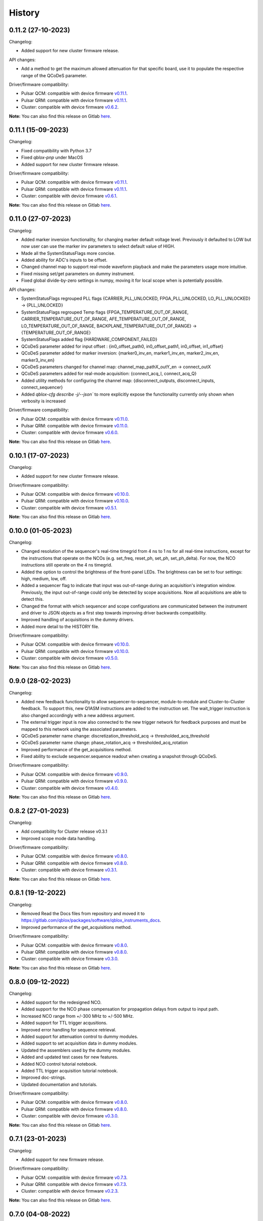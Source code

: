 =======
History
=======

0.11.2 (27-10-2023)
-------------------

Changelog:

* Added support for new cluster firmware release.

API changes:

* Add a method to get the maximum allowed attenuation for that specific board, use it to populate the respective range of the QCoDeS parameter.

Driver/firmware compatibility:

* Pulsar QCM: compatible with device firmware `v0.11.1 <https://gitlab.com/qblox/releases/pulsar_qcm_releases/-/releases/v0.11.1>`__.
* Pulsar QRM: compatible with device firmware `v0.11.1 <https://gitlab.com/qblox/releases/pulsar_qrm_releases/-/releases/v0.11.1>`__.
* Cluster: compatible with device firmware `v0.6.2 <https://gitlab.com/qblox/releases/cluster_releases/-/releases/v0.6.2>`__.

**Note:** You can also find this release on Gitlab `here <https://gitlab.com/qblox/packages/software/qblox_instruments/-/releases/v0.11.2>`__.

0.11.1 (15-09-2023)
-------------------

Changelog:

* Fixed compatibility with Python 3.7
* Fixed `qblox-pnp` under MacOS
* Added support for new cluster firmware release.

Driver/firmware compatibility:

* Pulsar QCM: compatible with device firmware `v0.11.1 <https://gitlab.com/qblox/releases/pulsar_qcm_releases/-/releases/v0.11.1>`__.
* Pulsar QRM: compatible with device firmware `v0.11.1 <https://gitlab.com/qblox/releases/pulsar_qrm_releases/-/releases/v0.11.1>`__.
* Cluster: compatible with device firmware `v0.6.1 <https://gitlab.com/qblox/releases/cluster_releases/-/releases/v0.6.1>`__.

**Note:** You can also find this release on Gitlab `here <https://gitlab.com/qblox/packages/software/qblox_instruments/-/releases/v0.11.1>`__.

0.11.0 (27-07-2023)
-------------------

Changelog:

* Added marker inversion functionality, for changing marker default voltage level. Previously it defaulted to LOW but now
  user can use the marker inv parameters to select default value of HIGH.
* Made all the SystemStatusFlags more concise.
* Added ability for ADC's inputs to be offset.
* Changed channel map to support real-mode waveform playback and make the parameters usage more intuitive.
* Fixed missing set/get parameters on dummy instrument.
* Fixed global divide-by-zero settings in numpy, moving it for local scope when is potentially possible.

API changes:

* SystemStatusFlags regrouped PLL flags {CARRIER_PLL_UNLOCKED, FPGA_PLL_UNLOCKED, LO_PLL_UNLOCKED} -> {PLL_UNLOCKED}
* SystemStatusFlags regrouped Temp flags {FPGA_TEMPERATURE_OUT_OF_RANGE, CARRIER_TEMPERATURE_OUT_OF_RANGE,
  AFE_TEMPERATURE_OUT_OF_RANGE, LO_TEMPERATURE_OUT_OF_RANGE, BACKPLANE_TEMPERATURE_OUT_OF_RANGE} -> {TEMPERATURE_OUT_OF_RANGE}
* SystemStatusFlags added flag {HARDWARE_COMPONENT_FAILED}
* QCoDeS parameter added for input offset : {in0_offset_path0, in0_offset_path1, in0_offset, in1_offset}
* QCoDeS parameter added for marker inversion: {marker0_inv_en, marker1_inv_en, marker2_inv_en, marker3_inv_en}
* QCoDeS parameters changed for channel map: channel_map_pathX_outY_en -> connect_outX
* QCoDeS parameters added for real-mode acquisition: {connect_acq_I, connect_acq_Q}
* Added utility methods for configuring the channel map: {disconnect_outputs, disconnect_inputs, connect_sequencer}
* Added `qblox-cfg describe -j/--json`` to more explicitly expose the functionality currently only shown when verbosity is increased

Driver/firmware compatibility:

* Pulsar QCM: compatible with device firmware `v0.11.0 <https://gitlab.com/qblox/releases/pulsar_qcm_releases/-/releases/v0.11.0>`__.
* Pulsar QRM: compatible with device firmware `v0.11.0 <https://gitlab.com/qblox/releases/pulsar_qrm_releases/-/releases/v0.11.0>`__.
* Cluster: compatible with device firmware `v0.6.0 <https://gitlab.com/qblox/releases/cluster_releases/-/releases/v0.6.0>`__.

**Note:** You can also find this release on Gitlab `here <https://gitlab.com/qblox/packages/software/qblox_instruments/-/releases/v0.11.0>`__.

0.10.1 (17-07-2023)
-------------------

Changelog:

* Added support for new cluster firmware release.

Driver/firmware compatibility:

* Pulsar QCM: compatible with device firmware `v0.10.0 <https://gitlab.com/qblox/releases/pulsar_qcm_releases/-/releases/v0.10.0>`__.
* Pulsar QRM: compatible with device firmware `v0.10.0 <https://gitlab.com/qblox/releases/pulsar_qrm_releases/-/releases/v0.10.0>`__.
* Cluster: compatible with device firmware `v0.5.1 <https://gitlab.com/qblox/releases/cluster_releases/-/releases/v0.5.1>`__.

**Note:** You can also find this release on Gitlab `here <https://gitlab.com/qblox/packages/software/qblox_instruments/-/releases/v0.10.1>`__.

0.10.0 (01-05-2023)
-------------------

Changelog:

* Changed resolution of the sequencer's real-time timegrid from 4 ns to 1 ns for all real-time instructions, except
  for the instructions that operate on the NCOs (e.g. set_freq, reset_ph, set_ph, set_ph_delta). For now, the NCO
  instructions still operate on the 4 ns timegrid.
* Added the option to control the brightness of the front-panel LEDs. The brightness can be set to four settings:
  high, medium, low, off.
* Added a sequencer flag to indicate that input was out-of-range during an acquisition's integration window.
  Previously, the input out-of-range could only be detected by scope acquisitions. Now all acquisitions are able to
  detect this.
* Changed the format with which sequencer and scope configurations are communicated between the instrument and
  driver to JSON objects as a first step towards improving driver backwards compatibility.
* Improved handling of acquisitions in the dummy drivers.
* Added more detail to the HISTORY file.

Driver/firmware compatibility:

* Pulsar QCM: compatible with device firmware `v0.10.0 <https://gitlab.com/qblox/releases/pulsar_qcm_releases/-/releases/v0.10.0>`__.
* Pulsar QRM: compatible with device firmware `v0.10.0 <https://gitlab.com/qblox/releases/pulsar_qrm_releases/-/releases/v0.10.0>`__.
* Cluster: compatible with device firmware `v0.5.0 <https://gitlab.com/qblox/releases/cluster_releases/-/releases/v0.5.0>`__.

**Note:** You can also find this release on Gitlab `here <https://gitlab.com/qblox/packages/software/qblox_instruments/-/releases/v0.10.0>`__.

0.9.0 (28-02-2023)
------------------

Changelog:

* Added new feedback functionality to allow sequencer-to-sequencer, module-to-module and Cluster-to-Cluster feedback.
  To support this, new Q1ASM instructions are added to the instruction set. The wait_trigger instruction is also
  changed accordingly with a new address argument.
* The external trigger input is now also connected to the new trigger network for feedback purposes and must be mapped
  to this network using the associated parameters.
* QCoDeS parameter name change: discretization_threshold_acq -> thresholded_acq_threshold
* QCoDeS parameter name change: phase_rotation_acq -> thresholded_acq_rotation
* Improved performance of the get_acquisitions method.
* Fixed ability to exclude sequencer.sequence readout when creating a snapshot through QCoDeS.

Driver/firmware compatibility:

* Pulsar QCM: compatible with device firmware `v0.9.0 <https://gitlab.com/qblox/releases/pulsar_qcm_releases/-/releases/v0.9.0>`__.
* Pulsar QRM: compatible with device firmware `v0.9.0 <https://gitlab.com/qblox/releases/pulsar_qrm_releases/-/releases/v0.9.0>`__.
* Cluster: compatible with device firmware `v0.4.0 <https://gitlab.com/qblox/releases/cluster_releases/-/releases/v0.4.0>`__.

**Note:** You can also find this release on Gitlab `here <https://gitlab.com/qblox/packages/software/qblox_instruments/-/releases/v0.9.0>`__.

0.8.2 (27-01-2023)
------------------

Changelog:

* Add compatibility for Cluster release v0.3.1
* Improved scope mode data handling.

Driver/firmware compatibility:

* Pulsar QCM: compatible with device firmware `v0.8.0 <https://gitlab.com/qblox/releases/pulsar_qcm_releases/-/releases/v0.8.0>`__.
* Pulsar QRM: compatible with device firmware `v0.8.0 <https://gitlab.com/qblox/releases/pulsar_qrm_releases/-/releases/v0.8.0>`__.
* Cluster: compatible with device firmware `v0.3.1 <https://gitlab.com/qblox/releases/cluster_releases/-/releases/v0.3.1>`__.

**Note:** You can also find this release on Gitlab `here <https://gitlab.com/qblox/packages/software/qblox_instruments/-/releases/v0.8.2>`__.

0.8.1 (19-12-2022)
------------------

Changelog:

* Removed Read the Docs files from repository and moved it to https://gitlab.com/qblox/packages/software/qblox_instruments_docs.
* Improved performance of the get_acquisitions method.

Driver/firmware compatibility:

* Pulsar QCM: compatible with device firmware `v0.8.0 <https://gitlab.com/qblox/releases/pulsar_qcm_releases/-/releases/v0.8.0>`__.
* Pulsar QRM: compatible with device firmware `v0.8.0 <https://gitlab.com/qblox/releases/pulsar_qrm_releases/-/releases/v0.8.0>`__.
* Cluster: compatible with device firmware `v0.3.0 <https://gitlab.com/qblox/releases/cluster_releases/-/releases/v0.3.0>`__.

**Note:** You can also find this release on Gitlab `here <https://gitlab.com/qblox/packages/software/qblox_instruments/-/releases/v0.8.1>`__.

0.8.0 (09-12-2022)
------------------

Changelog:

* Added support for the redesigned NCO.
* Added support for the NCO phase compensation for propagation delays from output to input path.
* Increased NCO range from +/-300 MHz to +/-500 MHz.
* Added support for TTL trigger acqusitions.
* Improved error handling for sequence retrieval.
* Added support for attenuation control to dummy modules.
* Added support to set acquisition data in dummy modules.
* Updated the assemblers used by the dummy modules.
* Added and updated test cases for new features.
* Added NCO control tutorial notebook.
* Added TTL trigger acquisition tutorial notebook.
* Improved doc-strings.
* Updated documentation and tutorials.

Driver/firmware compatibility:

* Pulsar QCM: compatible with device firmware `v0.8.0 <https://gitlab.com/qblox/releases/pulsar_qcm_releases/-/releases/v0.8.0>`__.
* Pulsar QRM: compatible with device firmware `v0.8.0 <https://gitlab.com/qblox/releases/pulsar_qrm_releases/-/releases/v0.8.0>`__.
* Cluster: compatible with device firmware `v0.3.0 <https://gitlab.com/qblox/releases/cluster_releases/-/releases/v0.3.0>`__.

**Note:** You can also find this release on Gitlab `here <https://gitlab.com/qblox/packages/software/qblox_instruments/-/releases/v0.8.0>`__.

0.7.1 (23-01-2023)
------------------

Changelog:

* Added support for new firmware release.

Driver/firmware compatibility:

* Pulsar QCM: compatible with device firmware `v0.7.3 <https://gitlab.com/qblox/releases/pulsar_qcm_releases/-/releases/v0.7.3>`__.
* Pulsar QRM: compatible with device firmware `v0.7.3 <https://gitlab.com/qblox/releases/pulsar_qrm_releases/-/releases/v0.7.3>`__.
* Cluster: compatible with device firmware `v0.2.3 <https://gitlab.com/qblox/releases/cluster_releases/-/releases/v0.2.3>`__.

**Note:** You can also find this release on Gitlab `here <https://gitlab.com/qblox/packages/software/qblox_instruments/-/releases/v0.7.1>`__.

0.7.0 (04-08-2022)
------------------

Changelog:

* Added command clear acquisition data
* SPI Rack driver was updated to always unlock it at startup, not initialize the span by default, change the code for
  changing the span of the S4g and D5a and ensure no mismatch between the host computer and SPI rack on the span
  value before doing a current/voltage set operation.
* Changed assembler character limit, and add code to strip the sequencer program from comments and unused information.
* Updated tutorials to make them independent of the device type (ie QRM or QCM) and to divide them in a Pulsar and a
  Cluster section.
* Changed QRM output offset range to 1Vpp.

Driver/firmware compatibility:

* Pulsar QCM: compatible with device firmware `v0.7.2 <https://gitlab.com/qblox/releases/pulsar_qcm_releases/-/releases/v0.7.2>`__.
* Pulsar QRM: compatible with device firmware `v0.7.2 <https://gitlab.com/qblox/releases/pulsar_qrm_releases/-/releases/v0.7.2>`__.
* Cluster: compatible with device firmware `v0.2.2 <https://gitlab.com/qblox/releases/cluster_releases/-/releases/v0.2.2>`__.

**Note:** You can also find this release on Gitlab `here <https://gitlab.com/qblox/packages/software/qblox_instruments/-/releases/v0.7.0>`__.

0.6.1 (20-05-2022)
------------------

Changelog:

* Added input and output attenuation control for RF-modules.
* Added the ability to disable LOs in RF-modules.
* Added a method to manually restart ADC calibration in QRM and QRM-RF modules. Be aware that this is a preliminary
  method that might change in the near future.
* Changed the SPI Rack driver to eliminate unwanted voltage/current jumps by disabling the reset of
  voltages/currents on initialization and adding checks to prevent the user to set a value outside of the currently
  set span.

Driver/firmware compatibility:

* Pulsar QCM: compatible with device firmware `v0.7.1 <https://gitlab.com/qblox/releases/pulsar_qcm_releases/-/releases/v0.7.1>`__.
* Pulsar QRM: compatible with device firmware `v0.7.1 <https://gitlab.com/qblox/releases/pulsar_qrm_releases/-/releases/v0.7.1>`__.
* Cluster: compatible with device firmware `v0.2.1 <https://gitlab.com/qblox/releases/cluster_releases/-/releases/v0.2.1>`__.

**Note:** You can also find this release on Gitlab `here <https://gitlab.com/qblox/packages/software/qblox_instruments/-/releases/v0.6.1>`__.

0.6.0 (29-03-2022)
------------------
This release introduces a significant refactor to Qblox Instruments as both a general restructure is introduced
and the preliminary Cluster driver is replaced by the definitive driver. Unfortunately, this means that this
release also introduces a few breaking changes. In exchange, we believe that this release prepares Qblox Instruments
for the future.

Changelog:

* Renamed all classes to be compliant with PEP8's capswords format.
* Restructured imports; all drivers are now imported directly from `qblox_instruments` as follows:
    * from qblox_instruments import Cluster, Pulsar, SpiRack
    * from qblox_instruments.qcodes_drivers.spi_rack_modules import D5aModule, S4gModule
* With the new Cluster firmware release, the user now interacts with the Cluster as a single instrument instead
  of a rack of instruments. The new Cluster driver reflects this. It detects where and which modules are in the rack
  and automatically makes them accessible as an InstrumentChannel submodule accessible as `Cluster.module<x>`, where
  `x` is the slot index of the rack.
* The Pulsar QCM and Pulsar QRM drivers have been combined into a single Pulsar driver that covers the functionality
  of both.
* The SPI Rack driver driver has been split into a native and QCoDeS layer to improve separation of functionality.
* Each sequencer's parameters are now accessible through it's own InstrumentChannel submodule. This means
  that parameters are now accessible as `module.sequencer<x>.parameter`, where `x` is the sequencer index.
* Renamed `get_system_status` to `get_system_state` to be inline with other state method names.
* The methods `get_system_state` and `get_sequencer_state` now return namedtuples of type `SystemState` and
  `SequencerState` respectively to ease handling of the returned statuses and accompanying flags.
* Renamed the sequencer's `waveform_and_programs` parameter to `sequence`.
* The way to configure the driver as a dummy has been changed to use enums for module type selection.
* Added keep alive pinging to the socket interface to keep the instrument connection from closing after
  a platform dependant idle period.
* Fixed general code duplication problem between instruments.
* Introduced `qblox-cfg` as the new configuration management tool with which to update the Cluster and Pulsar
  instruments. As of Pulsar firmware release v0.7.0 and Cluster firmware release v0.2.0, the configuration
  management tool is no longer shipped with the release, but instead `qblox-cfg` must be used. This new tool provides
  far more functionality and exposes the improved network configurability of the latest firmware releases.
* On top of the new configuration management tool, `qblox-pnp` is also instroduced as the new network debug tool.
  This tool, in combination with the latest firmware releases, allows to easily find instruments in the network and
  to potentially recover them in case of network/IP configuration problems.
* Improved unit test coverage.
* Updated the documentation on Read the Docs to reflect the changes.
* Added various improvements and fixes to the tutorials.

Driver/firmware compatibility:

* Pulsar QCM: compatible with device firmware `v0.7.0 <https://gitlab.com/qblox/releases/pulsar_qcm_releases/-/releases/v0.7.0>`__.
* Pulsar QRM: compatible with device firmware `v0.7.0 <https://gitlab.com/qblox/releases/pulsar_qrm_releases/-/releases/v0.7.0>`__.
* Cluster: compatible with device firmware `v0.2.0 <https://gitlab.com/qblox/releases/cluster_releases/-/releases/v0.2.0>`__.

**Note:** You can also find this release on Gitlab `here <https://gitlab.com/qblox/packages/software/qblox_instruments/-/releases/v0.6.0>`__.

0.5.4 (22-12-2021)
------------------

Changelog:

* Cleaned code to improve unit test code coverage.

Driver/firmware compatibility:

* Pulsar QCM: compatible with device firmware `v0.6.3 <https://gitlab.com/qblox/releases/pulsar_qcm_releases/-/releases/v0.6.3>`__.
* Pulsar QRM: compatible with device firmware `v0.6.3 <https://gitlab.com/qblox/releases/pulsar_qrm_releases/-/releases/v0.6.3>`__.
* Cluster CMM: compatible with device firmware v0.1.1.
* Cluster CMM: compatible with device firmware v0.1.5.
* Cluster CMM: compatible with device firmware v0.1.5.

**Note:** You can also find this release on Gitlab `here <https://gitlab.com/qblox/packages/software/qblox_instruments/-/releases/v0.5.4>`__.

0.5.3 (26-11-2021)
------------------

Changelog:

* Improved __repr__ response from the QCoDeS drivers.
* Added tutorials for multiplexed sequencing, mixer correction, RF-control and Rabi experiments.
* Fixed empty acquisition list readout from dummy modules.
* Added RF-module support to dummy modules.

Driver/firmware compatibility:

* Pulsar QCM: compatible with device firmware `v0.6.2 <https://gitlab.com/qblox/releases/pulsar_qcm_releases/-/releases/v0.6.2>`__.
* Pulsar QRM: compatible with device firmware `v0.6.2 <https://gitlab.com/qblox/releases/pulsar_qrm_releases/-/releases/v0.6.2>`__.
* Cluster CMM: compatible with device firmware v0.1.0.
* Cluster CMM: compatible with device firmware v0.1.3.
* Cluster CMM: compatible with device firmware v0.1.3.

**Note:** You can also find this release on Gitlab `here <https://gitlab.com/qblox/packages/software/qblox_instruments/-/releases/v0.5.3>`__.

0.5.2 (11-10-2021)
------------------

Changelog:

* Device compatibility update.

Driver/firmware compatibility:

* Pulsar QCM: compatible with device firmware `v0.6.2 <https://gitlab.com/qblox/releases/pulsar_qcm_releases/-/releases/v0.6.2>`__.
* Pulsar QRM: compatible with device firmware `v0.6.2 <https://gitlab.com/qblox/releases/pulsar_qrm_releases/-/releases/v0.6.2>`__.
* Cluster CMM: compatible with device firmware v0.1.0.
* Cluster CMM: compatible with device firmware v0.1.3.
* Cluster CMM: compatible with device firmware v0.1.3.

**Note:** You can also find this release on Gitlab `here <https://gitlab.com/qblox/packages/software/qblox_instruments/-/releases/v0.5.2>`__.

0.5.1 (07-10-2021)
------------------

Changelog:

* Device compatibility update.
* Added channel map functionality to dummy layer.

Driver/firmware compatibility:

* Pulsar QCM: compatible with device firmware `v0.6.1 <https://gitlab.com/qblox/releases/pulsar_qcm_releases/-/releases/v0.6.1>`__.
* Pulsar QRM: compatible with device firmware `v0.6.1 <https://gitlab.com/qblox/releases/pulsar_qrm_releases/-/releases/v0.6.1>`__.
* Cluster CMM: compatible with device firmware v0.1.0.
* Cluster CMM: compatible with device firmware v0.1.2.
* Cluster CMM: compatible with device firmware v0.1.2.

**Note:** You can also find this release on Gitlab `here <https://gitlab.com/qblox/packages/software/qblox_instruments/-/releases/v0.5.1>`__.

0.5.0 (05-10-2021)
------------------

Changelog:

* Increased sequencer support to 6 sequencers per instrument.
* Added support for real-time mixer correction.
* Renamed Pulsar QRM input gain parameters to be inline with output offset parameter names.
* Updated the assemblers for the Pulsar QCM and QRM dummy drivers to support the phase reset instruction.
* Added preliminary driver for the Cluster.

Driver/firmware compatibility:

* Pulsar QCM: compatible with device firmware `v0.6.0 <https://gitlab.com/qblox/releases/pulsar_qcm_releases/-/releases/v0.6.0>`__.
* Pulsar QRM: compatible with device firmware `v0.6.0 <https://gitlab.com/qblox/releases/pulsar_qrm_releases/-/releases/v0.6.0>`__.
* Cluster CMM: compatible with device firmware v0.1.0.
* Cluster CMM: compatible with device firmware v0.1.1.
* Cluster CMM: compatible with device firmware v0.1.1.

**Note:** You can also find this release on Gitlab `here <https://gitlab.com/qblox/packages/software/qblox_instruments/-/releases/v0.5.0>`__.

0.4.0 (21-07-2021)
------------------

Changelog:

* Changed initial Pulsar QCM and QRM device instantiation timeout from 60 seconds to 3 seconds.
* Added support for the new Pulsar QRM acquisition path functionalities (i.e. real-time demodulation, integration, discretization, averaging, binning).
* Updated the assemblers for the Pulsar QCM and QRM dummy drivers.
* Switched from using a custom function to using functools in the QCoDeS parameters.

Driver/firmware compatibility:

* Pulsar QCM: compatible with device firmware `v0.5.2 <https://gitlab.com/qblox/releases/pulsar_qcm_releases/-/releases/v0.5.2>`__.
* Pulsar QRM: compatible with device firmware `v0.5.0 <https://gitlab.com/qblox/releases/pulsar_qrm_releases/-/releases/v0.5.0>`__.

**Note:** You can also find this release on Gitlab `here <https://gitlab.com/qblox/packages/software/qblox_instruments/-/releases/v0.4.0>`__.

0.3.2 (21-04-2021)
------------------

Changelog:

* Added QCoDeS driver for D5A SPI-rack module.
* Updated documentation on ReadTheDocs.

Driver/firmware compatibility:

* Pulsar QCM: compatible with device firmware `v0.5.1 <https://gitlab.com/qblox/releases/pulsar_qcm_releases/-/releases/v0.5.1>`__.
* Pulsar QRM: compatible with device firmware `v0.4.1 <https://gitlab.com/qblox/releases/pulsar_qrm_releases/-/releases/v0.4.1>`__.

**Note:** You can also find this release on Gitlab `here <https://gitlab.com/qblox/packages/software/qblox_instruments/-/releases/v0.3.2>`__.

0.3.1 (09-04-2021)
------------------

Changelog:

* Device compatibility update.

Driver/firmware compatibility:

* Pulsar QCM: compatible with device firmware `v0.5.1 <https://gitlab.com/qblox/releases/pulsar_qcm_releases/-/releases/v0.5.1>`__.
* Pulsar QRM: compatible with device firmware `v0.4.1 <https://gitlab.com/qblox/releases/pulsar_qrm_releases/-/releases/v0.4.1>`__.

**Note:** You can also find this release on Gitlab `here <https://gitlab.com/qblox/packages/software/qblox_instruments/-/releases/v0.3.1>`__.

0.3.0 (25-03-2021)
------------------

Changelog:

* Added preliminary internal LO support for development purposes.
* Added support for Pulsar QCM's output offset DACs.
* Made IDN fields IEEE488.2 compliant.
* Added SPI-rack QCoDeS drivers.
* Fixed sequencer offset instruction in dummy assemblers.
* Changed acquisition out-of-range result implementation from per sample basis to per acquisition basis.

Driver/firmware compatibility:

* Pulsar QCM: compatible with device firmware `v0.5.0 <https://gitlab.com/qblox/releases/pulsar_qcm_releases/-/releases/v0.5.0>`__.
* Pulsar QRM: compatible with device firmware `v0.4.0 <https://gitlab.com/qblox/releases/pulsar_qrm_releases/-/releases/v0.4.0>`__.

**Note:** You can also find this release on Gitlab `here <https://gitlab.com/qblox/packages/software/qblox_instruments/-/releases/v0.3.0>`__.

0.2.3 (03-03-2021)
------------------

Changelog:

* Small improvements to tutorials.
* Small improvements to doc strings.
* Socket timeout is now set to 60s to fix timeout issues.
* The get_sequencer_state and get_acquisition_state functions now express their timeout in minutes iso seconds.

Driver/firmware compatibility:

* Pulsar QCM: compatible with device firmware `v0.4.0 <https://gitlab.com/qblox/releases/pulsar_qcm_releases/-/releases/v0.4.0>`__.
* Pulsar QRM: compatible with device firmware `v0.3.0 <https://gitlab.com/qblox/releases/pulsar_qrm_releases/-/releases/v0.3.0>`__.

**Note:** You can also find this release on Gitlab `here <https://gitlab.com/qblox/packages/software/qblox_instruments/-/releases/v0.2.3>`__.

0.2.2 (25-01-2021)
------------------

Changelog:

* Improved documentation on ReadTheDocs.
* Added tutorials to ReadTheDocs.
* Fixed bugs in Pulsar dummy classes.
* Fixed missing arguments on some function calls.
* Cleaned code after static analysis.

Driver/firmware compatibility:

* Pulsar QCM: compatible with device firmware `v0.4.0 <https://gitlab.com/qblox/releases/pulsar_qcm_releases/-/releases/v0.4.0>`__.
* Pulsar QRM: compatible with device firmware `v0.3.0 <https://gitlab.com/qblox/releases/pulsar_qrm_releases/-/releases/v0.3.0>`__.

**Note:** You can also find this release on Gitlab `here <https://gitlab.com/qblox/packages/software/qblox_instruments/-/releases/v0.2.2>`__.

0.2.1 (01-12-2020)
------------------

Changelog:

* Fixed get_awg_waveforms for Pulsar QCM.
* Renamed get_acquisition_status to get_acquisition_state.
* Added optional blocking behaviour and timeout to get_sequencer_state.
* Corrected documentation on Read The Docs.
* Added value mapping for reference_source and trigger mode parameters.
* Improved readability of version mismatch.

Driver/firmware compatibility:

* Pulsar QCM: compatible with device firmware `v0.4.0 <https://gitlab.com/qblox/releases/pulsar_qcm_releases/-/releases/v0.4.0>`__.
* Pulsar QRM: compatible with device firmware `v0.3.0 <https://gitlab.com/qblox/releases/pulsar_qrm_releases/-/releases/v0.3.0>`__.

**Note:** You can also find this release on Gitlab `here <https://gitlab.com/qblox/packages/software/qblox_instruments/-/releases/v0.2.1>`__.

0.2.0 (21-11-2020)
------------------

Changelog:

* Added support for floating point temperature readout.
* Renamed QCoDeS parameter sequencer#_nco_phase to sequencer#_nco_phase_offs.
* Added support for Pulsar QCM input gain control.
* Significantly improved documentation on Read The Docs.

Driver/firmware compatibility:

* Pulsar QCM: compatible with device firmware `v0.4.0 <https://gitlab.com/qblox/releases/pulsar_qcm_releases/-/releases/v0.4.0>`__.
* Pulsar QRM: compatible with device firmware `v0.3.0 <https://gitlab.com/qblox/releases/pulsar_qrm_releases/-/releases/v0.3.0>`__.

**Note:** You can also find this release on Gitlab `here <https://gitlab.com/qblox/packages/software/qblox_instruments/-/releases/v0.2.0>`__.

0.1.2 (22-10-2020)
------------------

Changelog:

* Fixed Windows assembler for dummy Pulsar
* Fixed MacOS assembler for dummy Pulsar

Driver/firmware compatibility:

* Pulsar QCM: compatible with device firmware `v0.3.0 <https://gitlab.com/qblox/releases/pulsar_qcm_releases/-/releases/v0.3.0>`__.
* Pulsar QRM: compatible with device firmware `v0.2.0 <https://gitlab.com/qblox/releases/pulsar_qrm_releases/-/releases/v0.2.0>`__.

**Note:** You can also find this release on Gitlab `here <https://gitlab.com/qblox/packages/software/qblox_instruments/-/releases/v0.1.2>`__.

0.1.1 (05-10-2020)
------------------

Changelog:

* First release on PyPI

Driver/firmware compatibility:

* Pulsar QCM: compatible with device firmware `v0.3.0 <https://gitlab.com/qblox/releases/pulsar_qcm_releases/-/releases/v0.3.0>`__.
* Pulsar QRM: compatible with device firmware `v0.2.0 <https://gitlab.com/qblox/releases/pulsar_qrm_releases/-/releases/v0.2.0>`__.

**Note:** You can also find this release on Gitlab `here <https://gitlab.com/qblox/packages/software/qblox_instruments/-/releases/v0.1.1>`__.
